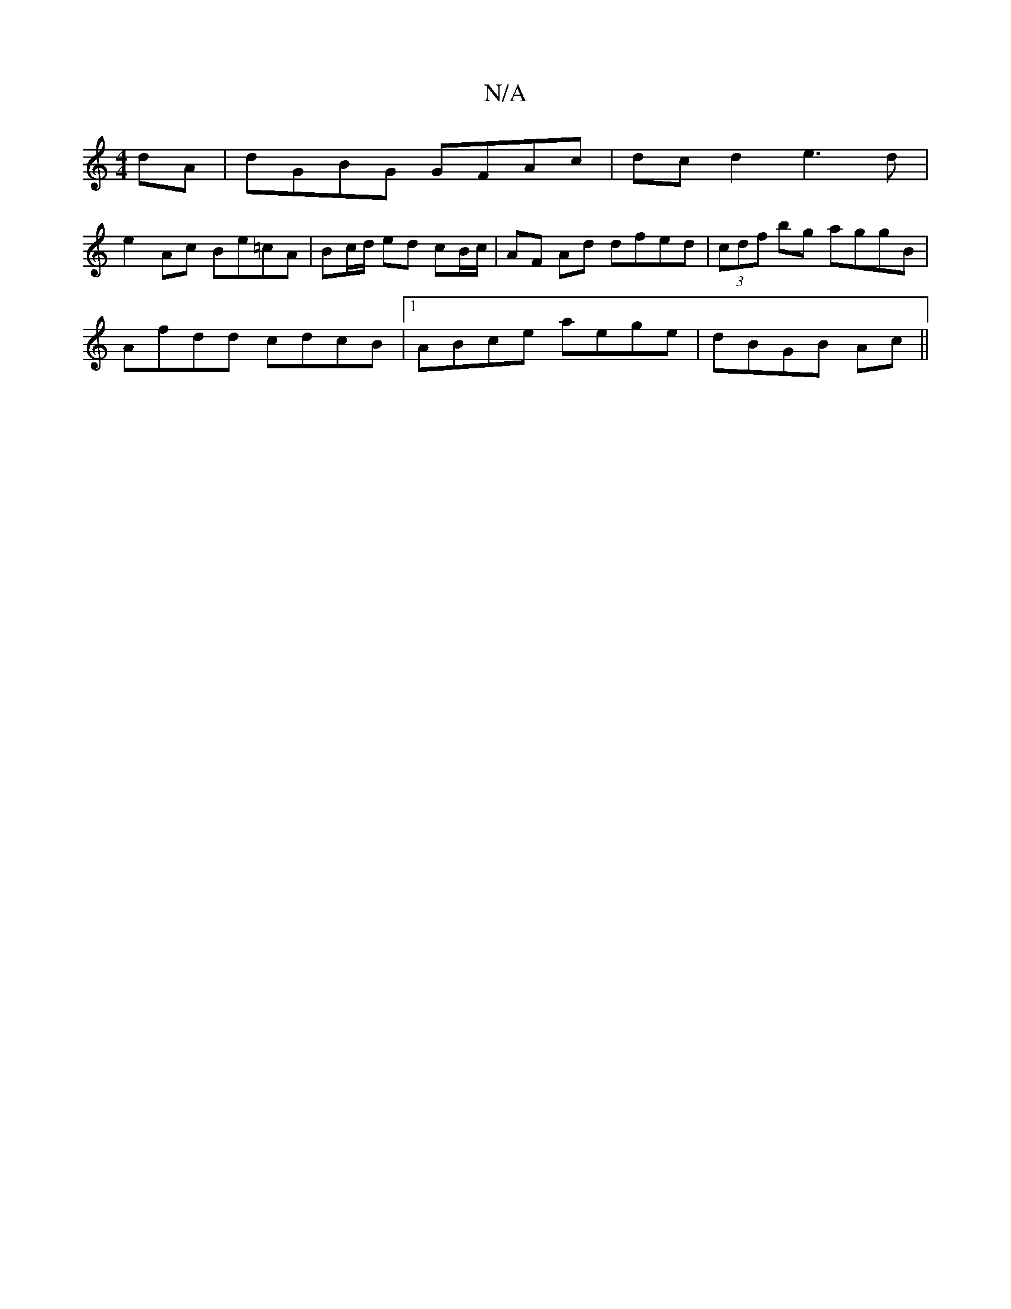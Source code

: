 X:1
T:N/A
M:4/4
R:N/A
K:Cmajor
dA | dGBG GFAc |dcd2 e3d|
e2Ac Be=cA|Bc/d/ ed cB/c/ | AF Ad dfed | (3cdf bg aggB |
Afdd cdcB |1 ABce aege | dBGB Ac ||

ed||
(3.c.BA/A/ EB|Ad BdcB|AF~F2 FGFG|cAAG dBGB|1 cG~G2 (AFD) | DEFD DGBG |
A4 A
